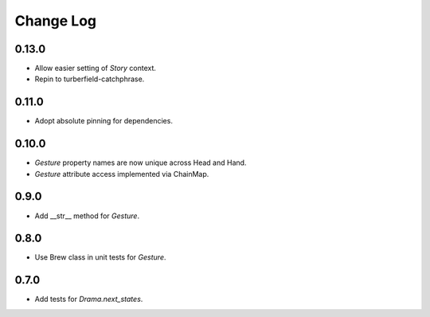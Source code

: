 ..  Titling
    ##++::==~~--''``

.. This is a reStructuredText file.

Change Log
::::::::::

0.13.0
======

* Allow easier setting of `Story` context.
* Repin to turberfield-catchphrase.

0.11.0
======

* Adopt absolute pinning for dependencies.

0.10.0
======

* `Gesture` property names are now unique across Head and Hand.
* `Gesture` attribute access implemented via ChainMap.

0.9.0
=====

* Add __str__ method for `Gesture`.

0.8.0
=====

* Use Brew class in unit tests for `Gesture`.

0.7.0
=====

* Add tests for `Drama.next_states`.
